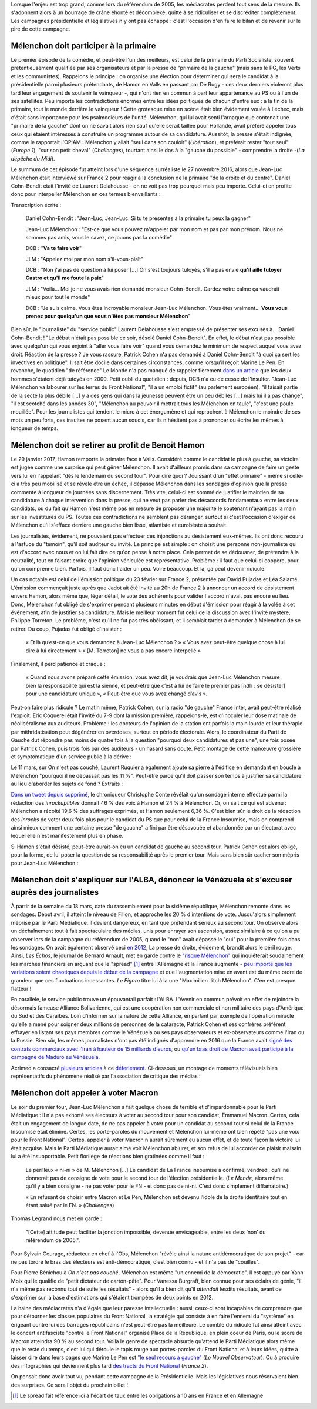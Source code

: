 .. title: Mélenchon contre les médiacrates : le pire de la campagne (1/2)
.. slug: melenchon-contre-les-mediacrates-le-pire-de-la-campagne
.. date: 2017-07-11 11:23:30 UTC+02:00
.. tags: médias, OPIAM, draft
.. category: politique
.. link: 
.. description: 
.. type: text
.. previewimage: /images/lepire/jlm_vs_lenglet.png

Lorsque l'enjeu est trop grand, comme lors du référendum de 2005, les médiacrates perdent tout sens de la mesure. Ils s'adonnent alors à un bourrage de crâne éhonté et décomplexé, quitte à se ridiculiser et se discréditer complètement. Les campagnes présidentielle et législatives n'y ont pas échappé : c'est l'occasion d'en faire le bilan et de revenir sur le pire de cette campagne.

.. TEASER_END

Mélenchon doit participer à la primaire
=======================================

Le premier épisode de la comédie, et peut-être l'un des meilleurs, est celui de la primaire du Parti Socialiste, souvent prétentieusement qualifiée par ses organisateurs et par la presse de "primaire de la gauche" (mais sans le PG, les Verts et les communistes). Rappelons le principe : on organise une élection pour déterminer qui sera le candidat à la présidentielle parmi plusieurs prétendants, de Hamon en Valls en passant par De Rugy - ces deux derniers violeront plus tard leur engagement de soutenir le vainqueur -, qui n'ont rien en commun à part leur appartenance au PS ou à l'un de ses satellites. Peu importe les contradictions énormes entre les idées politiques de chacun d'entre eux : à la fin de la primaire, tout le monde derrière le vainqueur ! Cette grotesque mise en scène était bien évidement vouée à l'échec, mais c'était sans importance pour les psalmodieurs de l'unité. Mélenchon, qui lui avait senti l'arnaque que contenait une "primaire de la gauche" dont on ne savait alors rien sauf qu'elle serait taillée pour Hollande, avait préféré appeler tous ceux qui étaient intéressés à construire un programme autour de sa candidature. Aussitôt, la presse s'était indignée, comme le rapportait l'OPIAM : Mélenchon y allait "seul dans son couloir" (*Libération*), et préférait rester "tout seul" (*Europe 1*), "sur son petit cheval" (*Challenges*), tourtant ainsi le dos à la "gauche du possible" - comprendre la droite -(*La dépêche du Midi*).

Le summum de cet épisode fut atteint lors d'une séquence surréaliste le 27 novembre 2016, alors que Jean-Luc Mélenchon était interviewé sur France 2 pour réagir à la conclusion de la primaire "de la droite et du centre". Daniel Cohn-Bendit était l'invité de Laurent Delahousse - on ne voit pas trop pourquoi mais peu importe. Celui-ci en profite donc pour interpeller Mélenchon en ces termes bienveillants :

.. raw:: html

   <div style="position:relative;margin: 2em auto;height:360px;width:480px;"><iframe src="https://www.youtube.com/embed/oLjetIZVF6M?ecver=2" width="480" height="360" frameborder="0" style="position:absolute;width:100%;height:100%;left:0" allowfullscreen></iframe></div>

Transcription écrite :
 
  Daniel Cohn-Bendit : "Jean-Luc, Jean-Luc. Si tu te présentes à la primaire tu peux la gagner"
  
  Jean-Luc Mélenchon : "Est-ce que vous pouvez m'appeler par mon nom et pas par mon prénom. Nous ne sommes pas amis, vous le savez, ne jouons pas la comédie"
 
  DCB : "**Va te faire voir**"

  JLM : "Appelez moi par mon nom s'il-vous-plaît"

  DCB : "Non j'ai pas de question à lui poser [...] On s'est toujours tutoyés, s'il a pas envie **qu'il aille tutoyer Castro et qu'il me foute la paix**"

  JLM : "Voilà... Moi je ne vous avais rien demandé monsieur Cohn-Bendit. Gardez votre calme ça vaudrait mieux pour tout le monde"

  DCB : "Je suis calme. Vous êtes incroyable monsieur Jean-Luc Mélenchon. Vous êtes vraiment... **Vous vous prenez pour quelqu'un que vous n'êtes pas monsieur Mélenchon**"

Bien sûr, le "journaliste" du "service public" Laurent Delahousse s'est empressé de présenter ses excuses à... Daniel Cohn-Bendit ! "Le débat n'était pas possible ce soir, désolé Daniel Cohn-Bendit". En effet, le débat n'est pas possible avec quelqu'un qui vous enjoint à "aller vous faire voir" quand vous demandez le minimum de respect auquel vous avez droit. Réaction de la presse ? Je vous rassure, Patrick Cohen n'a pas demandé à Daniel Cohn-Bendit "à quoi ça sert les invectives en politique". Il sait être docile dans certaines circonstances, comme lorsqu'il reçoit Marine Le Pen. En revanche, le quotidien "de référence" Le Monde n'a pas manqué de rappeler fièrement `dans un article <http://www.lemonde.fr/big-browser/article/2016/11/27/melenchon-et-cohn-bendit-se-sont-en-effet-deja-tutoyes_5039096_4832693.html>`__ que les deux hommes s'étaient déjà tutoyés en 2009. Petit oubli du quotidien : depuis, DCB n'a eu de cesse de l'insulter. "Jean-Luc Mélenchon va labourer sur les terres du Front National", "il a un emploi fictif" (au parlement européen), "il faisait partie de la secte la plus débile [...] y a des gens qui dans la jeunesse peuvent être un peu débiles [...] mais lui il a pas changé", "il est scotché dans les années 30", "Mélenchon au pouvoir il mettrait tous les Mélenchon en taule", "c'est une poule mouillée". Pour les journalistes qui tendent le micro à cet énergumène et qui reprochent à Mélenchon le moindre de ses mots un peu forts, ces insultes ne posent aucun soucis, car ils n'hésitent pas à prononcer ou écrire les mêmes à longueur de temps.

Mélenchon doit se retirer au profit de Benoit Hamon
===================================================

Le 29 janvier 2017, Hamon remporte la primaire face à Valls. Considéré comme le candidat le plus à gauche, sa victoire est jugée comme une surprise qui peut gêner Mélenchon. Il avait d'ailleurs promis dans sa campagne de faire un geste vers lui en l'appelant "dès le lendemain du second tour". Pour dire quoi ? Jouissant d'un "effet primaire" - même si celle-ci a très peu mobilisé et se révèle être un échec, il dépasse Mélenchon dans les sondages d'opinion que la presse commente à longueur de journées sans discernement. Très vite, celui-ci est sommé de justifier le maintien de sa candidature à chaque intervention dans la presse, qui ne veut pas parler des désaccords fondamentaux entre les deux candidats, ou du fait qu'Hamon n'est même pas en mesure de proposer une majorité le soutenant n'ayant pas la main sur les investitures du PS. Toutes ces contradictions ne semblent pas déranger, surtout si c'est l'occasion d'exiger de Mélenchon qu'il s'efface derrière une gauche bien lisse, atlantiste et eurobéate à souhait.

Les journalistes, évidement, ne pouvaient pas effectuer ces injonctions au désistement eux-mêmes. Ils ont donc recouru à l'astuce du "témoin", qu'il soit auditeur ou invité. Le principe est simple : on choisit une personne non-journaliste qui est d'accord avec nous et on lui fait dire ce qu'on pense à notre place. Cela permet de se dédouaner, de prétendre à la neutralité, tout en faisant croire que l'opinion véhiculée est représentative. Problème : il faut que celui-ci coopère, pour qu'on comprenne bien. Parfois, il faut donc l'aider un peu. Voire beaucoup. Et là, ça peut devenir ridicule.

Un cas notable est celui de l'émission politique du 23 février sur France 2, présentée par David Pujadas et Léa Salamé. L'émission commençait juste après que Jadot ait été invité au 20h de France 2 à annoncer un accord de désistement envers Hamon, alors même que, léger détail, le vote des adhérents pour valider l'accord n'avait pas encore eu lieu. Donc, Mélenchon fut obligé de s'exprimer pendant plusieurs minutes en début d'émission pour réagir à la volée à cet événement, afin de justifier sa candidature. Mais le meilleur moment fut celui de la discussion avec l'invité mystère, Philippe Torreton. Le problème, c'est qu'il ne fut pas très obéissant, et il semblait tarder à demander à Mélenchon de se retirer. Du coup, Pujadas fut obligé d'insister :

  « Et là qu’est-ce que vous demandez à Jean-Luc Mélenchon ? »
  « Vous avez peut-être quelque chose à lui dire à lui directement »
  « [M. Torreton] ne vous a pas encore interpellé »

Finalement, il perd patience et craque :

  « Quand nous avons préparé cette émission, vous avez dit, je voudrais que Jean-Luc Mélenchon mesure bien la responsabilité qui est la sienne, et peut-être que c’est à lui de faire le premier pas [ndlr : se désister] pour une candidature unique », « Peut-être que vous avez changé d’avis ».

Peut-on faire plus ridicule ? Le matin même, Patrick Cohen, sur la radio "de gauche" France Inter, avait peut-être réalisé l'exploit. Eric Coquerel était l'invité du 7-9 dont la mission première, rappelons-le, est d'inoculer leur dose matinale de néolibéralisme aux auditeurs. Problème : les docteurs de l'opinion de la station ont parfois la main lourde et leur thérapie par mithridatisation peut dégénérer en overdoses, surtout en période électorale. Alors, le coordinateur du Parti de Gauche dut répondre pas moins de quatre fois à la question "pourquoi deux candidatures et pas une", une fois posée par Patrick Cohen, puis trois fois par des auditeurs - un hasard sans doute. Petit montage de cette manœuvre grossière et symptomatique d'un service public à la dérive :

.. raw:: html
  
   <audio controls="controls">
     <source src="/lepire/auditeurs.mp3" type="audio/mp3" />
     <source src="/lepire/auditeurs.ogg" type='audio/ogg; codecs=vorbis' />
     <p>Votre navigateur ne peut pas lire cet extrait audio. Vous pouvez cependant le <a href="/lepire/auditeurs.mp3">télécharger ici</a>.</p>
   </audio>

Le 11 mars, sur On n'est pas couché, Laurent Ruquier a également ajouté sa pierre à l'édifice en demandant en boucle à Mélenchon "pourquoi il ne dépassait pas les 11 %". Peut-être parce qu'il doit passer son temps à justifier sa candidature au lieu d'aborder les sujets de fond ? Extraits :

.. raw:: html

   <div style="width: 480px; margin: 0 auto;">
   <video width="480" height="360" controls="controls">
     <source src="/lepire/onpc1.mp4" type="video/mp4" />
     <!--<source src="/lepire/onpc1.webm" type="video/webm" />-->
     <p>Votre navigateur ne peut pas lire cet extrait vidéo. Vous pouvez cependant le <a href="/lepire/onpc1.mp4">télécharger ici</a>.</p>
   </video>
   </div>

`Dans un tweet depuis supprimé <http://www.valeursactuelles.com/politique/aux-inrocks-vote-massivement-hamon-mais-surtout-pas-droite-81189>`__, le chroniqueur Christophe Conte révélait qu'un sondage interne effectué parmi la rédaction des *inrockuptibles* donnait 46 % des voix à Hamon et 24 % à Mélenchon. Or, on sait ce qui est advenu : Mélenchon a récolté 19,6 % des suffrages exprimés, et Hamon seulement 6,36 %. C'est bien sûr le droit de la rédaction des *inrocks* de voter deux fois plus pour le candidat du PS que pour celui de la France Insoumise, mais on comprend ainsi mieux comment une certaine presse "de gauche" a fini par être désavouée et abandonnée par un électorat avec lequel elle n'est manifestement plus en phase.

Si Hamon s'était désisté, peut-être aurait-on eu un candidat de gauche au second tour. Patrick Cohen est alors obligé, pour la forme, de lui poser la question de sa responsabilité après le premier tour. Mais sans bien sûr cacher son mépris pour Jean-Luc Mélenchon : 

.. raw:: html

   <div style="width: 480px; margin: 0 auto;">
   <video width="480" height="360" controls="controls">
     <source src="/lepire/mepris_cohen.mp4" type="video/mp4" />
     <source src="/lepire/mepris_cohen.webm" type="video/webm" />
     <p>Votre navigateur ne peut pas lire cet extrait vidéo. Vous pouvez cependant le <a href="/lepire/mepris_cohen.mp4">télécharger ici</a>.</p>
   </video>
   </div>


Mélenchon doit s'expliquer sur l'ALBA, dénoncer le Vénézuela et s'excuser auprès des journalistes
=================================================================================================

À partir de la semaine du 18 mars, date du rassemblement pour la sixième république, Mélenchon remonte dans les sondages. Début avril, il atteint le niveau de Fillon, et approche les 20 % d'intentions de vote. Jusqu'alors simplement méprisé par le Parti Médiatique, il devient dangereux, en tant que prétendant sérieux au second tour. On observe alors un déchaînement tout à fait spectaculaire des médias, unis pour enrayer son ascension, assez similaire à ce qu'on a pu observer lors de la campagne du référendum de 2005, quand le "non" avait dépassé le "oui" pour la première fois dans les sondages. On avait également observé ceci `en 2012 <http://opiam.fr/2012/07/03/analyse-de-trois-calomnies-mediatiques-les-cinq-derniers-jours-de-la-campagne-electorale/>`__,  La presse de droite, évidement, brandit alors le péril rouge. Ainsi, *Les Échos*, le journal de Bernard Arnault, met en garde contre le `"risque Mélenchon" <https://www.lesechos.fr/10/04/2017/lesechos.fr/0211959745394_le--risque-melenchon--fait-son-apparition-sur-les-marches-financiers.htm>`__ qui inquiéterait soudainement les marchés financiers en arguant que le "spread" [#]_ entre l'Allemagne et la France augmente - `peu importe que les variations soient chaotiques depuis le début de la campagne <https://lafranceinsoumise.fr/2017/04/14/petite-lecon-zen-a-lusage-echos-jlmdesintox/>`__ et que l'augmentation mise en avant est du même ordre de grandeur que ces fluctuations incessantes. *Le Figaro* titre lui à la une "Maximilien Ilitch Mélenchon". C'en est presque flatteur !

En parallèle, le service public trouve un épouvantail parfait : l'ALBA. L'Avenir en commun prévoit en effet de rejoindre la désormais fameuse Alliance Bolivarienne, qui est une coopération non commerciale et non militaire des pays d'Amérique du Sud et des Caraïbes. Loin d'informer sur la nature de cette Alliance, en parlant par exemple de l'opération miracle qu'elle a mené pour soigner deux millions de personnes de la cataracte, Patrick Cohen et ses confrères préfèrent effrayer en listant ses pays membres comme le Vénézuela ou ses pays observateurs et ex-observateurs comme l'Iran ou la Russie. Bien sûr, les mêmes journalistes n'ont pas été indignés d'apprendre en 2016 que la France avait `signé des contrats commerciaux avec l'Iran à hauteur de 15 milliards d'euros <http://www.francetvinfo.fr/monde/proche-orient/la-france-et-l-iran-signent-pour-15-milliards-d-euros-d-accords-commerciaux_1289661.html>`__, ou `qu'un bras droit de Macron avait participé à la campagne de Maduro au Vénézuela <http://www.arretsurimages.net/breves/2017-04-14/Quand-un-collaborateur-de-Macron-marchait-pour-le-president-venezuelien-id20562>`__.

Acrimed a consacré `plusieurs articles <http://www.acrimed.org/Les-editocrates-contre-Jean-Luc-Melenchon-bis>`__ à ce `déferlement <http://www.acrimed.org/Comment-detester-Melenchon-par-quelques>`__. Ci-dessous, un montage de moments télévisuels bien représentatifs du phénomène réalisé par l'association de critique des médias :

.. raw:: html

   <div style="position:relative;margin: 2em auto;height:360px;width:480px;"><iframe src="https://www.youtube.com/embed/YxSvnCdgbHU?ecver=2" width="480" height="360" frameborder="0" style="position:absolute;left:0" allowfullscreen></iframe></div>

Mélenchon doit appeler à voter Macron
=====================================

Le soir du premier tour, Jean-Luc Mélenchon a fait quelque chose de terrible et d'impardonnable pour le Parti Médiatique : il n'a pas exhorté ses électeurs à voter au second tour pour son candidat, Emmanuel Macron. Certes, cela était un engagement de longue date, de ne pas appeler à voter pour un candidat au second tour si celui de la France Insoumise était éliminé. Certes, les porte-paroles du mouvement et Mélenchon lui-même ont bien répété "pas une voix pour le Front National". Certes, appeler à voter Macron n'aurait sûrement eu aucun effet, et de toute façon la victoire lui était acquise. Mais le Parti Médiatique aurait aimé voir Mélenchon abjurer, et son refus de lui accorder ce plaisir malsain lui a été insupportable. Petit florilège de réactions bien gratinées comme il faut :

  Le périlleux « ni-ni » de M. Mélenchon [...] Le candidat de La France insoumise a confirmé, vendredi, qu’il ne donnerait pas de consigne de vote pour le second tour de l’élection présidentielle. (*Le Monde*, alors même qu'il y a bien consigne - ne pas voter pour le FN - et donc pas de ni-ni. C'est donc simplement diffamatoire.)

  « En refusant de choisir entre Macron et Le Pen, Mélenchon est devenu l’idole de la droite identitaire tout en étant salué par le FN. » (*Challenges*)

Thomas Legrand nous met en garde :

  "[Cette] attitude peut faciliter la jonction impossible, devenue envisageable, entre les deux ‘non’ du référendum de 2005.".

Pour Sylvain Courage, rédacteur en chef à l'Obs, Mélenchon "révèle ainsi la nature antidémocratique de son projet" - car ne pas tordre le bras des électeurs est anti-démocratique, c'est bien connu - et il n'a pas de "couilles".

Pour Pierre Bénichou à *On n'est pas couché*, Mélenchon est même "un ennemi de la démocratie". Il est appuyé par Yann Moix qui le qualifie de "petit dictateur de carton-pâte". Pour Vanessa Burgraff, bien connue pour ses éclairs de génie, "il n'a même pas reconnu tout de suite les résultats" - alors qu'il a bien dit qu'il *attendait* lesdits résultats, avant de s'exprimer sur la base d'estimations qui s'étaient trompées de deux points en 2012.

La haine des médiacrates n'a d'égale que leur paresse intellectuelle : aussi, ceux-ci sont incapables de comprendre que pour détourner les classes populaires du Front National, la stratégie qui consiste à en faire l'ennemi du "système" en érigeant contre lui des barrages républicains n'est peut-être pas la meilleure. Le comble du ridicule fut ainsi atteint avec le concert antifasciste "contre le Front National" organisé Place de la République, en plein coeur de Paris, où le score de Macron atteindra 90 % au second tour. Voilà le genre de spectacle absurde qu'attend le Parti Médiatique alors même que le reste du temps, c'est lui qui déroule le tapis rouge aux portes-paroles du Front National et à leurs idées, quitte à laisser dire dans leurs pages que Marine Le Pen est `"le seul recours à gauche" <http://opiam.fr/2014/09/02/le-pen-seul-recours-a-gauche-selon-le-nouvel-observateur/>`__ (*Le Nouvel Observateur*). Ou à produire des infographies qui deviennent plus tard `des tracts du Front National <https://la-physis.fr/posts/france-2-produit-accidentellement-un-tract-du-front-national/>`__ (*France 2*).

On pensait donc avoir tout vu, pendant cette campagne de la Présidentielle. Mais les législatives nous réservaient bien des surprises. Ce sera l'objet du prochain billet !
  

.. [#] Le spread fait référence ici à l'écart de taux entre les obligations à 10 ans en France et en Allemagne
